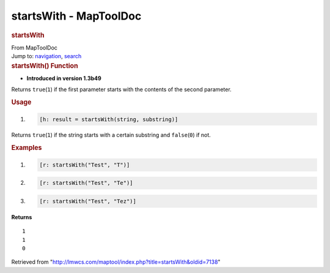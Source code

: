 =======================
startsWith - MapToolDoc
=======================

.. contents::
   :depth: 3
..

.. container:: noprint
   :name: mw-page-base

.. container:: noprint
   :name: mw-head-base

.. container:: mw-body
   :name: content

   .. container:: mw-indicators

   .. rubric:: startsWith
      :name: firstHeading
      :class: firstHeading

   .. container:: mw-body-content
      :name: bodyContent

      .. container::
         :name: siteSub

         From MapToolDoc

      .. container::
         :name: contentSub

      .. container:: mw-jump
         :name: jump-to-nav

         Jump to: `navigation <#mw-head>`__, `search <#p-search>`__

      .. container:: mw-content-ltr
         :name: mw-content-text

         .. rubric:: startsWith() Function
            :name: startswith-function

         .. container:: template_version

            • **Introduced in version 1.3b49**

         .. container:: template_description

            Returns ``true``\ (``1``) if the first parameter starts with
            the contents of the second parameter.

         .. rubric:: Usage
            :name: usage

         .. container:: mw-geshi mw-code mw-content-ltr

            .. container:: mtmacro source-mtmacro

               #. .. code-block:: none

                     [h: result = startsWith(string, substring)]

         Returns ``true``\ (``1``) if the string starts with a certain
         substring and ``false``\ (``0``) if not.

         .. rubric:: Examples
            :name: examples

         .. container:: template_examples

            .. container:: mw-geshi mw-code mw-content-ltr

               .. container:: mtmacro source-mtmacro

                  #. .. code-block:: none

                        [r: startsWith("Test", "T")]

                  #. .. code-block:: none

                        [r: startsWith("Test", "Te")]

                  #. .. code-block:: none

                        [r: startsWith("Test", "Tez")]

            **Returns**

            ::

                 1
                 1
                 0

      .. container:: printfooter

         Retrieved from
         "http://lmwcs.com/maptool/index.php?title=startsWith&oldid=7138"


